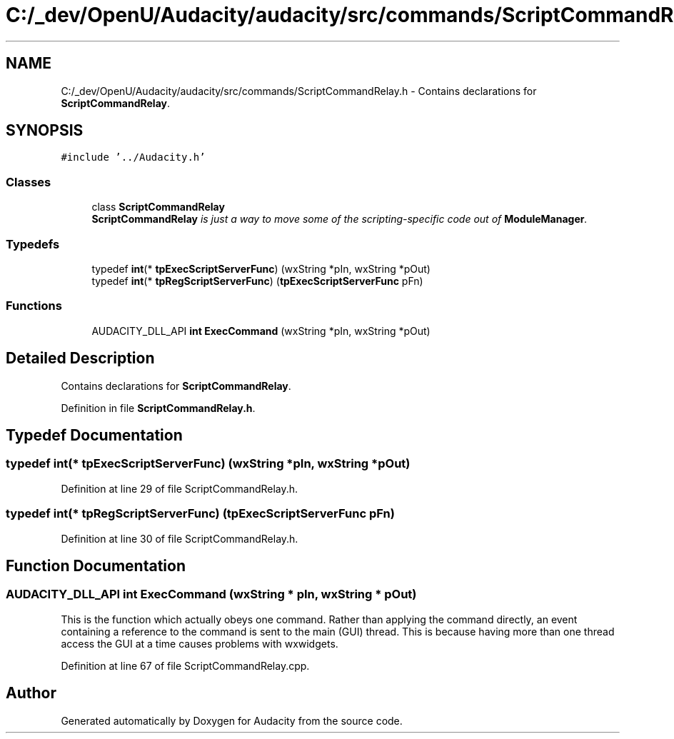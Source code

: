 .TH "C:/_dev/OpenU/Audacity/audacity/src/commands/ScriptCommandRelay.h" 3 "Thu Apr 28 2016" "Audacity" \" -*- nroff -*-
.ad l
.nh
.SH NAME
C:/_dev/OpenU/Audacity/audacity/src/commands/ScriptCommandRelay.h \- Contains declarations for \fBScriptCommandRelay\fP\&.  

.SH SYNOPSIS
.br
.PP
\fC#include '\&.\&./Audacity\&.h'\fP
.br

.SS "Classes"

.in +1c
.ti -1c
.RI "class \fBScriptCommandRelay\fP"
.br
.RI "\fI\fBScriptCommandRelay\fP is just a way to move some of the scripting-specific code out of \fBModuleManager\fP\&. \fP"
.in -1c
.SS "Typedefs"

.in +1c
.ti -1c
.RI "typedef \fBint\fP(* \fBtpExecScriptServerFunc\fP) (wxString *pIn, wxString *pOut)"
.br
.ti -1c
.RI "typedef \fBint\fP(* \fBtpRegScriptServerFunc\fP) (\fBtpExecScriptServerFunc\fP pFn)"
.br
.in -1c
.SS "Functions"

.in +1c
.ti -1c
.RI "AUDACITY_DLL_API \fBint\fP \fBExecCommand\fP (wxString *pIn, wxString *pOut)"
.br
.in -1c
.SH "Detailed Description"
.PP 
Contains declarations for \fBScriptCommandRelay\fP\&. 


.PP
Definition in file \fBScriptCommandRelay\&.h\fP\&.
.SH "Typedef Documentation"
.PP 
.SS "typedef \fBint\fP(* tpExecScriptServerFunc) (wxString *pIn, wxString *pOut)"

.PP
Definition at line 29 of file ScriptCommandRelay\&.h\&.
.SS "typedef \fBint\fP(* tpRegScriptServerFunc) (\fBtpExecScriptServerFunc\fP pFn)"

.PP
Definition at line 30 of file ScriptCommandRelay\&.h\&.
.SH "Function Documentation"
.PP 
.SS "AUDACITY_DLL_API \fBint\fP ExecCommand (wxString * pIn, wxString * pOut)"
This is the function which actually obeys one command\&. Rather than applying the command directly, an event containing a reference to the command is sent to the main (GUI) thread\&. This is because having more than one thread access the GUI at a time causes problems with wxwidgets\&. 
.PP
Definition at line 67 of file ScriptCommandRelay\&.cpp\&.
.SH "Author"
.PP 
Generated automatically by Doxygen for Audacity from the source code\&.
